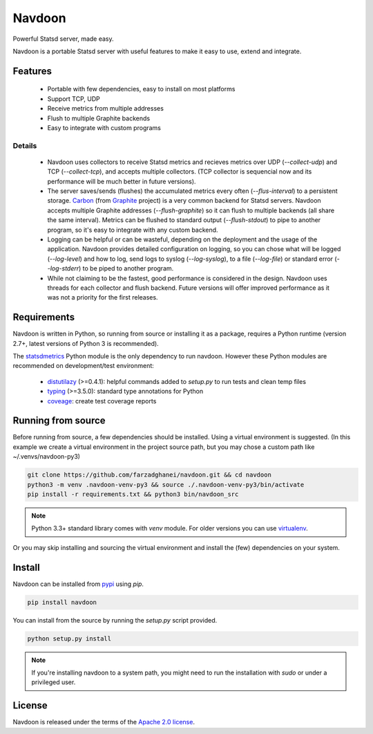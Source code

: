 *******
Navdoon
*******

.. image:: https://travis-ci.org/farzadghanei/navdoon.svg?branch=master
    :target: https://travis-ci.org/farzadghanei/navdoon

.. image:: https://codecov.io/github/farzadghanei/navdoon/coverage.svg?branch=master
    :target: https://codecov.io/github/farzadghanei/navdoon?branch=master

.. image:: https://ci.appveyor.com/api/projects/status/67gbsru6tp3tjxaq/branch/master?svg=true
    :target: https://ci.appveyor.com/api/projects/status/67gbsru6tp3tjxaq/branch/master?svg=true


Powerful Statsd server, made easy.

Navdoon is a portable Statsd server with useful features to make it easy to
use, extend and integrate.


Features
--------
 * Portable with few dependencies, easy to install on most platforms
 * Support TCP, UDP
 * Receive metrics from multiple addresses
 * Flush to multiple Graphite backends
 * Easy to integrate with custom programs


Details
=======

 * Navdoon uses collectors to receive Statsd metrics and recieves metrics over
   UDP (`--collect-udp`) and TCP (`--collect-tcp`),
   and accepts multiple collectors. (TCP collector is sequencial now
   and its performance will be much better in future versions).

 * The server saves/sends (flushes) the accumulated metrics every often
   (`--flus-interval`) to a persistent storage.
   `Carbon <https://pypi.python.org/pypi/carbon>`_ (from `Graphite <http://graphite.readthedocs.io/>`_ project)
   is a very common backend for Statsd servers. Navdoon accepts multiple Graphite addresses (`--flush-graphite`)
   so it can flush to multiple backends (all share the same interval).
   Metrics can be flushed to standard output (`--flush-stdout`) to pipe to another
   program, so it's easy to integrate with any custom backend.

 * Logging can be helpful or can be wasteful, depending on the deployment and the usage of the application.
   Navdoon provides detailed configuration on logging, so you can chose what will be logged (`--log-level`)
   and how to log, send logs to syslog (`--log-syslog`), to a file (`--log-file`) or standard error
   (`--log-stderr`) to be piped to another program.

 * While not claiming to be the fastest, good performance is considered in the design.
   Navdoon uses threads for each collector and flush backend.
   Future versions will offer improved performance as it was not a priority
   for the first releases.


Requirements
------------
Navdoon is written in Python, so running from source or installing it as a package,
requires a Python runtime (version 2.7+, latest versions of Python 3 is recommended).

The `statsdmetrics <https://pypi.python.org/pypi/statsdmetrics>`_ Python module
is the only dependency to run navdoon.
However these Python modules are recommended on development/test environment:

 * `distutilazy <https://pypi.python.org/pypi/distutilazy>`_ (>=0.4.1): helpful commands added to `setup.py` to run tests and clean temp files
 * `typing <https://pypi.python.org/pypi/typing>`_ (>=3.5.0): standard type annotations for Python
 * `coveage <https://pypi.python.org/pypi/coverage>`_: create test coverage reports


Running from source
-------------------
Before running from source, a few dependencies should be installed. Using a virtual
environment is suggested. (In this example we create a virtual environment
in the project source path, but you may chose a custom path like
~/.venvs/navdoon-py3)


.. code-block:: bash

    git clone https://github.com/farzadghanei/navdoon.git && cd navdoon
    python3 -m venv .navdoon-venv-py3 && source ./.navdoon-venv-py3/bin/activate
    pip install -r requirements.txt && python3 bin/navdoon_src


.. note:: Python 3.3+ standard library comes with `venv` module.
            For older versions you can use
            `virtualenv <https://pypi.python.org/pypi/virtualenv>`_.


Or you may skip installing and sourcing the virtual environment and install the (few)
dependencies on your system.



Install
-------
Navdoon can be installed from `pypi <https://pypi.python.org>`_ using `pip`.


.. code-block:: bash

    pip install navdoon


You can install from the source by running the `setup.py` script provided.


.. code-block:: bash

    python setup.py install


.. note:: If you're installing navdoon to a system path, you might need to
            run the installation with `sudo` or under a privileged user.


License
-------

Navdoon is released under the terms of the
`Apache 2.0 license <http://www.apache.org/licenses/LICENSE-2.0>`_.

